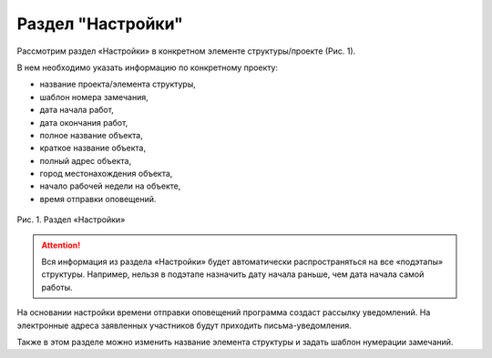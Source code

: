 Раздел "Настройки"
==================

Рассмотрим раздел «Настройки» в конкретном элементе структуры/проекте (Рис. 1).

В нем необходимо указать информацию по конкретному проекту:

*   название проекта/элемента структуры,
*   шаблон номера замечания,
*   дата начала работ,
*   дата окончания работ,
*   полное название объекта,
*   краткое название объекта,
*   полный адрес объекта,
*   город местонахождения объекта,
*   начало рабочей недели на объекте,
*   время отправки оповещений.

..  figure:: images/settings-1-overview.png
    :alt: График
    :align: center

    Рис. 1. Раздел «Настройки»

..  attention:: Вся информация из раздела «Настройки» будет автоматически распространяться на все «подэтапы» структуры.
    Например, нельзя в подэтапе назначить дату начала раньше, чем дата начала самой работы.

На основании настройки времени отправки оповещений программа создаст рассылку уведомлений.
На электронные адреса заявленных участников будут приходить письма-уведомления.

Также в этом разделе можно изменить название элемента структуры и задать шаблон нумерации замечаний.
